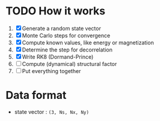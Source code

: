 * TODO How it works
1. [X] Generate a random state vector
2. [X] Monte Carlo steps for convergence
3. [X] Compute known values, like energy or magnetization
4. [X] Determine the step for decorrelation
5. [X] Write RK8 (Dormand-Prince)
6. [ ] Compute (dynamical) structural factor
7. [ ] Put everything together

* Data format
- state vector : =(3, Ns, Nx, Ny)=
